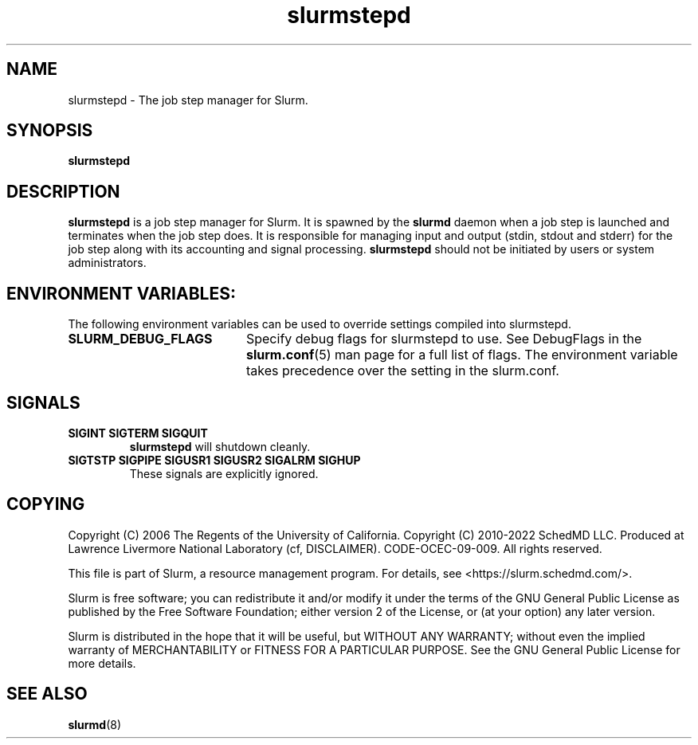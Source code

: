 .TH slurmstepd "8" "Slurm Component" "Slurm 25.05" "Slurm Component"

.SH "NAME"
slurmstepd \- The job step manager for Slurm.
.SH "SYNOPSIS"
\fBslurmstepd\fR
.SH "DESCRIPTION"
\fBslurmstepd\fR is a job step manager for Slurm.
It is spawned by the \fBslurmd\fR daemon when a job step is launched
and terminates when the job step does.
It is responsible for managing input and output (stdin, stdout and stderr)
for the job step along with its accounting and signal processing.
\fBslurmstepd\fR should not be initiated by users or system administrators.

.SH "ENVIRONMENT VARIABLES:
The following environment variables can be used to override settings
compiled into slurmstepd.

.TP 20
\fBSLURM_DEBUG_FLAGS\fR
Specify debug flags for slurmstepd to use. See DebugFlags in the
\fBslurm.conf\fR(5) man page for a full list of flags. The environment
variable takes precedence over the setting in the slurm.conf.
.IP

.SH "SIGNALS"

.TP
\fBSIGINT SIGTERM SIGQUIT\fR
\fBslurmstepd\fR will shutdown cleanly.
.IP

.TP
\fBSIGTSTP SIGPIPE SIGUSR1 SIGUSR2 SIGALRM SIGHUP\fR
These signals are explicitly ignored.
.IP

.SH "COPYING"
Copyright (C) 2006 The Regents of the University of California.
Copyright (C) 2010\-2022 SchedMD LLC.
Produced at Lawrence Livermore National Laboratory (cf, DISCLAIMER).
CODE\-OCEC\-09\-009. All rights reserved.
.LP
This file is part of Slurm, a resource management program.
For details, see <https://slurm.schedmd.com/>.
.LP
Slurm is free software; you can redistribute it and/or modify it under
the terms of the GNU General Public License as published by the Free
Software Foundation; either version 2 of the License, or (at your option)
any later version.
.LP
Slurm is distributed in the hope that it will be useful, but WITHOUT ANY
WARRANTY; without even the implied warranty of MERCHANTABILITY or FITNESS
FOR A PARTICULAR PURPOSE. See the GNU General Public License for more
details.
.SH "SEE ALSO"
\fBslurmd\fR(8)
